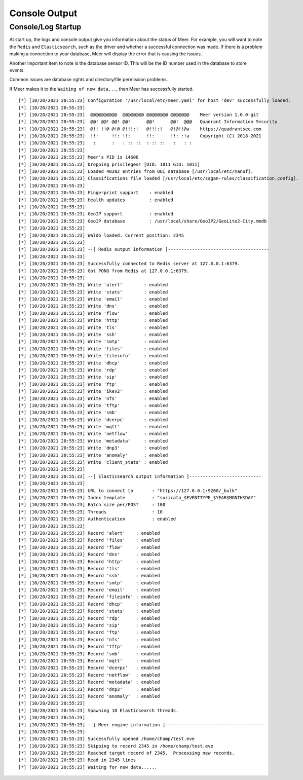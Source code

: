 Console Output
==============

Console/Log Startup
-------------------

At start up,  the logs and console output give you information about the status of Meer. 
For example,  you will want to note the ``Redis`` and ``Elasticsearch``,  such as the driver and whether
a successful connection was made.  If there is a problem making a connection to your database, 
Meer will display the error that is causing the issues. 

Another important item to note is the database sensor ID.  This will be the ID number used in
the database to store events. 

Common issues are database rights and directory/file permission problems. 

If Meer makes it to the ``Waiting of new data...``,  then Meer has successfully started. 

::

[*] [10/20/2021 20:55:23] Configuration '/usr/local/etc/meer.yaml' for host 'dev' successfully loaded.
[*] [10/20/2021 20:55:23] 
[*] [10/20/2021 20:55:23]  @@@@@@@@@@  @@@@@@@@ @@@@@@@@ @@@@@@@    Meer version 1.0.0-git
[*] [10/20/2021 20:55:23]  @@! @@! @@! @@!      @@!      @@!  @@@   Quadrant Information Security
[*] [10/20/2021 20:55:23]  @!! !!@ @!@ @!!!:!   @!!!:!   @!@!!@a    https://quadrantsec.com
[*] [10/20/2021 20:55:23]  !!:     !!: !!:      !!:      !!: :!a    Copyright (C) 2018-2021
[*] [10/20/2021 20:55:23]   :      :   : :: ::  : :: ::   :   : :
[*] [10/20/2021 20:55:23] 
[*] [10/20/2021 20:55:23] Meer's PID is 14606
[*] [10/20/2021 20:55:23] Dropping privileges! [UID: 1011 GID: 1011]
[*] [10/20/2021 20:55:23] Loaded 40382 entries from OUI database [/usr/local/etc/manuf].
[*] [10/20/2021 20:55:23] Classifications file loaded [/usr/local/etc/sagan-rules/classification.config].
[*] [10/20/2021 20:55:23] 
[*] [10/20/2021 20:55:23] Fingerprint support    : enabled
[*] [10/20/2021 20:55:23] Health updates         : enabled
[*] [10/20/2021 20:55:23] 
[*] [10/20/2021 20:55:23] GeoIP support          : enabled
[*] [10/20/2021 20:55:23] GeoIP database         : /usr/local/share/GeoIP2/GeoLite2-City.mmdb
[*] [10/20/2021 20:55:23] 
[*] [10/20/2021 20:55:23] Waldo loaded. Current position: 2345
[*] [10/20/2021 20:55:23] 
[*] [10/20/2021 20:55:23] --[ Redis output information ]--------------------------------------
[*] [10/20/2021 20:55:23] 
[*] [10/20/2021 20:55:23] Successfully connected to Redis server at 127.0.0.1:6379.
[*] [10/20/2021 20:55:23] Got PONG from Redis at 127.0.0.1:6379.
[*] [10/20/2021 20:55:23] 
[*] [10/20/2021 20:55:23] Write 'alert'        : enabled
[*] [10/20/2021 20:55:23] Write 'stats'        : enabled
[*] [10/20/2021 20:55:23] Write 'email'        : enabled
[*] [10/20/2021 20:55:23] Write 'dns'          : enabled
[*] [10/20/2021 20:55:23] Write 'flow'         : enabled
[*] [10/20/2021 20:55:23] Write 'http'         : enabled
[*] [10/20/2021 20:55:23] Write 'tls'          : enabled
[*] [10/20/2021 20:55:23] Write 'ssh'          : enabled
[*] [10/20/2021 20:55:23] Write 'smtp'         : enabled
[*] [10/20/2021 20:55:23] Write 'files'        : enabled
[*] [10/20/2021 20:55:23] Write 'fileinfo'     : enabled
[*] [10/20/2021 20:55:23] Write 'dhcp'         : enabled
[*] [10/20/2021 20:55:23] Write 'rdp'          : enabled
[*] [10/20/2021 20:55:23] Write 'sip'          : enabled
[*] [10/20/2021 20:55:23] Write 'ftp'          : enabled
[*] [10/20/2021 20:55:23] Write 'ikev2'        : enabled
[*] [10/20/2021 20:55:23] Write 'nfs'          : enabled
[*] [10/20/2021 20:55:23] Write 'tftp'         : enabled
[*] [10/20/2021 20:55:23] Write 'smb'          : enabled
[*] [10/20/2021 20:55:23] Write 'dcerpc'       : enabled
[*] [10/20/2021 20:55:23] Write 'mqtt'         : enabled
[*] [10/20/2021 20:55:23] Write 'netflow'      : enabled
[*] [10/20/2021 20:55:23] Write 'metadata'     : enabled
[*] [10/20/2021 20:55:23] Write 'dnp3'         : enabled
[*] [10/20/2021 20:55:23] Write 'anomaly'      : enabled
[*] [10/20/2021 20:55:23] Write 'client_stats' : enabled
[*] [10/20/2021 20:55:23] 
[*] [10/20/2021 20:55:23] --[ Elasticsearch output information ]---------------------------
[*] [10/20/2021 20:55:23] 
[*] [10/20/2021 20:55:23] URL to connect to       : "https://127.0.0.1:9200/_bulk"
[*] [10/20/2021 20:55:23] Index template          : "suricata_$EVENTTYPE_$YEAR$MONTH$DAY"
[*] [10/20/2021 20:55:23] Batch size per/POST     : 100
[*] [10/20/2021 20:55:23] Threads                 : 10
[*] [10/20/2021 20:55:23] Authentication          : enabled
[*] [10/20/2021 20:55:23] 
[*] [10/20/2021 20:55:23] Record 'alert'    : enabled
[*] [10/20/2021 20:55:23] Record 'files'    : enabled
[*] [10/20/2021 20:55:23] Record 'flow'     : enabled
[*] [10/20/2021 20:55:23] Record 'dns'      : enabled
[*] [10/20/2021 20:55:23] Record 'http'     : enabled
[*] [10/20/2021 20:55:23] Record 'tls'      : enabled
[*] [10/20/2021 20:55:23] Record 'ssh'      : enabled
[*] [10/20/2021 20:55:23] Record 'smtp'     : enabled
[*] [10/20/2021 20:55:23] Record 'email'    : enabled
[*] [10/20/2021 20:55:23] Record 'fileinfo' : enabled
[*] [10/20/2021 20:55:23] Record 'dhcp'     : enabled
[*] [10/20/2021 20:55:23] Record 'stats'    : enabled
[*] [10/20/2021 20:55:23] Record 'rdp'      : enabled
[*] [10/20/2021 20:55:23] Record 'sip'      : enabled
[*] [10/20/2021 20:55:23] Record 'ftp'      : enabled
[*] [10/20/2021 20:55:23] Record 'nfs'      : enabled
[*] [10/20/2021 20:55:23] Record 'tftp'     : enabled
[*] [10/20/2021 20:55:23] Record 'smb'      : enabled
[*] [10/20/2021 20:55:23] Record 'mqtt'     : enabled
[*] [10/20/2021 20:55:23] Record 'dcerpc'   : enabled
[*] [10/20/2021 20:55:23] Record 'netflow'  : enabled
[*] [10/20/2021 20:55:23] Record 'metadata' : enabled
[*] [10/20/2021 20:55:23] Record 'dnp3'     : enabled
[*] [10/20/2021 20:55:23] Record 'anomaly'  : enabled
[*] [10/20/2021 20:55:23] 
[*] [10/20/2021 20:55:23] Spawning 10 Elasticsearch threads.
[*] [10/20/2021 20:55:23] 
[*] [10/20/2021 20:55:23] --[ Meer engine information ]-------------------------------------
[*] [10/20/2021 20:55:23] 
[*] [10/20/2021 20:55:23] Successfully opened /home/champ/test.eve
[*] [10/20/2021 20:55:23] Skipping to record 2345 in /home/champ/test.eve
[*] [10/20/2021 20:55:23] Reached target record of 2345.  Processing new records.
[*] [10/20/2021 20:55:23] Read in 2345 lines
[*] [10/20/2021 20:55:23] Waiting for new data......

